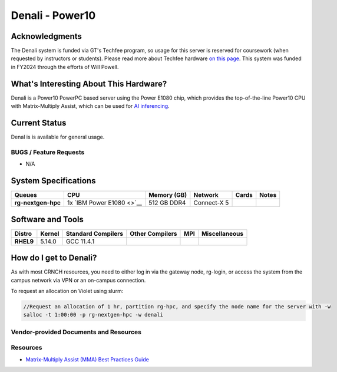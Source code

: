 ========================
Denali - Power10
========================

Acknowledgments
===============
The Denali system is funded via GT's Techfee program, so usage for this server is reserved for coursework (when requested by instructors or students). Please read more about Techfee hardware `on this page <https://crnch-rg.cc.gatech.edu/tech-fee-hosted-equipment/>`__. This system was funded in FY2024 through the efforts of Will Powell.

What's Interesting About This Hardware?
=======================================
Denali is a Power10 PowerPC based server using the Power E1080 chip, which provides the top-of-the-line Power10 CPU with Matrix-Multiply Assist, which can be used for `AI inferencing <https://developer.ibm.com/blogs/run-ai-inferencing-on-power10-leveraging-mma/>`__. 

Current Status
==============
Denal is is available for general usage. 

BUGS / Feature Requests
-----------------------

- N/A

System Specifications
=====================

.. list-table:: 
    :widths: auto
    :header-rows: 1
    :stub-columns: 1

    * - Queues
      - CPU
      - Memory (GB)
      - Network
      - Cards
      - Notes
    * - rg-nextgen-hpc
      - 1x `IBM Power E1080 <>`__
      - 512 GB DDR4
      - Connect-X 5
      - 
      -       



Software and Tools
==================

.. list-table::
    :widths: auto
    :header-rows: 1
    :stub-columns: 1

    * - Distro
      - Kernel
      - Standard Compilers
      - Other Compilers
      - MPI
      - Miscellaneous
    * - RHEL9
      - 5.14.0
      - GCC 11.4.1
      - 
      - 
      - 

How do I get to Denali?
=======================

As with most CRNCH resources, you need to either log in via the gateway
node, rg-login, or access the system from the campus network via VPN or
an on-campus connection. 

To request an allocation on Violet using slurm:

.. code::

    //Request an allocation of 1 hr, partition rg-hpc, and specify the node name for the server with -w
    salloc -t 1:00:00 -p rg-nextgen-hpc -w denali
  

Vendor-provided Documents and Resources
---------------------------------------



Resources
---------
- `Matrix-Multiply Assist (MMA) Best Practices Guide <https://www.redbooks.ibm.com/redpapers/pdfs/redp5612.pdf>`__
